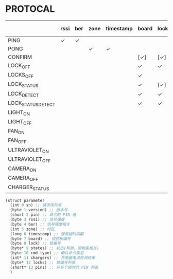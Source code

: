 * PROTOCAL

|                    | rssi | ber | zone | timestamp | board | lock | states | cmd-type | chargers | locks | pins |
|--------------------+------+-----+------+-----------+-------+------+--------+----------+----------+-------+------|
| PING               | ✓    | ✓   |      |           |       |      |        |          |          |       |      |
| PONG               |      |     | ✓    | ✓         |       |      |        |          |          |       |      |
| CONFIRM            |      |     |      |           | [✓]   | [✓]  | [✓]    | ✓        |          |       |      |
| LOCK_OFF           |      |     |      |           | ✓     | ✓    |        |          |          |       |      |
| LOCKS_OFF          |      |     |      |           | ✓     |      |        |          |          | ✓     | ✓    |
| LOCK_STATUS        |      |     |      |           | ✓     | [✓]  |        |          |          |       |      |
| LOCK_DETECT        |      |     |      |           | ✓     | ✓    |        |          |          |       |      |
| LOCK_STATUS_DETECT |      |     |      |           | ✓     | ✓    |        |          |          |       |      |
| LIGHT_ON           |      |     |      |           |       |      |        |          |          |       |      |
| LIGHT_OFF          |      |     |      |           |       |      |        |          |          |       |      |
| FAN_ON             |      |     |      |           |       |      |        |          |          |       |      |
| FAN_OFF            |      |     |      |           |       |      |        |          |          |       |      |
| ULTRAVIOLET_ON     |      |     |      |           |       |      |        |          |          |       |      |
| ULTRAVIOLET_OFF    |      |     |      |           |       |      |        |          |          |       |      |
| CAMERA_ON          |      |     |      |           |       |      |        |          |          |       |      |
| CAMERA_OFF         |      |     |      |           |       |      |        |          |          |       |      |
| CHARGER_STATUS     |      |     |      |           |       |      |        |          | ✓        |       |      |


#+begin_src scheme :exports code :noweb yes :mkdirp yes :tangle /dev/shm/box-service/src/proto.scm
  (struct parameter
    (int 0 sn) ;; 请求序列号
    (byte 1 version) ;; 版本号
    (short 2 pin) ;; 命令的 PIN 值
    (byte 3 rssi) ;; 信号强度
    (byte 4 ber) ;; 信号强度相关
    (int 5 zone) ;; 时区
    (long 6 timestamp) ;; 服务端时间戳
    (byte 7 board) ;; 锁控板编号
    (byte 8 lock) ;; 锁编号
    (byte* 9 states) ;; 状态(和锁，测物条相关)
    (byte 10 cmd-type) ;; 确认命令类型
    (int* 11 chargers) ;; 充电器电流检测结果
    (byte* 12 locks) ;; 锁编号列表
    (short* 13 pins) ;; 开多个锁时的 PIN 列表
    )
#+end_src
